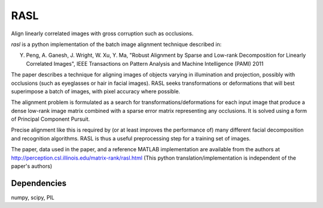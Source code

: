 RASL
====

Align linearly correlated images with gross corruption such as occlusions.

`rasl` is a python implementation of the batch image alignment technique
described in:

Y. Peng, A. Ganesh, J. Wright, W. Xu, Y. Ma, "Robust Alignment by
   Sparse and Low-rank Decomposition for Linearly Correlated Images",
   IEEE Transactions on Pattern Analysis and Machine Intelligence (PAMI) 2011

The paper describes a technique for aligning images of objects varying
in illumination and projection, possibly with occlusions (such as
eyeglasses or hair in facial images). RASL seeks transformations or
deformations that will best superimpose a batch of images, with pixel
accuracy where possible.

The alignment problem is formulated as a search for
transformations/deformations for each input image that produce a dense
low-rank image matrix combined with a sparse error matrix representing
any occlusions. It is solved using a form of Principal Component
Pursuit.

Precise alignment like this is required by (or at least improves the
performance of) many different facial decomposition and recognition
algorithms. RASL is thus a useful preprocessing step for a training
set of images.

The paper, data used in the paper, and a reference MATLAB
implementation are available from the authors at
http://perception.csl.illinois.edu/matrix-rank/rasl.html
(This python translation/implementation is independent of the paper's authors)

Dependencies
-------------
numpy, scipy, PIL
